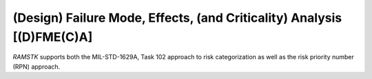 


(Design) Failure Mode, Effects, (and Criticality) Analysis [(D)FME(C)A]
-----------------------------------------------------------------------

`RAMSTK` supports both the MIL-STD-1629A, Task 102 approach to risk
categorization as well as the risk priority number (RPN) approach.
